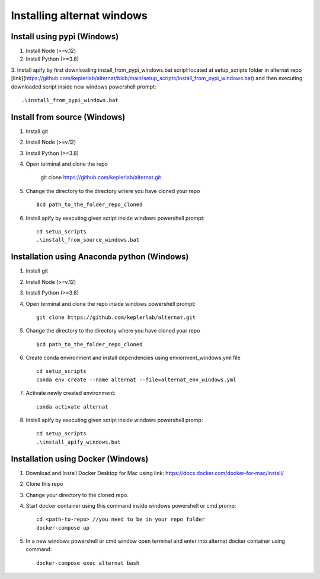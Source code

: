 Installing alternat windows 
============================

Install using pypi (Windows)
-----------------------------

1. Install Node (>=v.12)

2. Install Python (>=3.8)

3. Install apify by first downloading install_from_pypi_windows.bat script 
located at setup_scripts folder in alternat repo 
[link](https://github.com/keplerlab/alternat/blob/main/setup_scripts/install_from_pypi_windows.bat) 
and then executing downloaded script inside new windows powershell prompt::

    .\install_from_pypi_windows.bat


Install from source (Windows)
------------------------------

1. Install git

2. Install Node (>=v.12)

3. Install Python (>=3.8)

4. Open terminal and clone the repo

    git clone https://github.com/keplerlab/alternat.git

5. Change the directory to the directory where you have cloned your repo ::

    $cd path_to_the_folder_repo_cloned

6. Install apify by executing given script inside windows powershell prompt::
        
    cd setup_scripts 
    .\install_from_source_windows.bat




Installation using Anaconda python (Windows)
----------------------------------------------

1. Install git

2. Install Node (>=v.12)

3. Install Python (>=3.8)

4. Open terminal and clone the repo inside windows powershell prompt::

    git clone https://github.com/keplerlab/alternat.git

5. Change the directory to the directory where you have cloned your repo ::

    $cd path_to_the_folder_repo_cloned


6. Create conda environment and install dependencies using
   enviorment_windows.yml file ::

    cd setup_scripts
    conda env create --name alternat --file=alternat_env_windows.yml

7. Activate newly created environment::

    conda activate alternat

8. Install apify by executing given script inside windows powershell promp::
        
    cd setup_scripts
    .\install_apify_windows.bat



Installation using Docker (Windows)
------------------------------------

1. Download and Install Docker Desktop for Mac using link: https://docs.docker.com/docker-for-mac/install/

2. Clone this repo

3. Change your directory to the cloned repo.

4. Start docker container using this command inside windows powershell or cmd promp::

    cd <path-to-repo> //you need to be in your repo folder
    docker-compose up

5. In a new windows powershell or cmd window open terminal and enter into alternat docker container using command::

    docker-compose exec alternat bash
